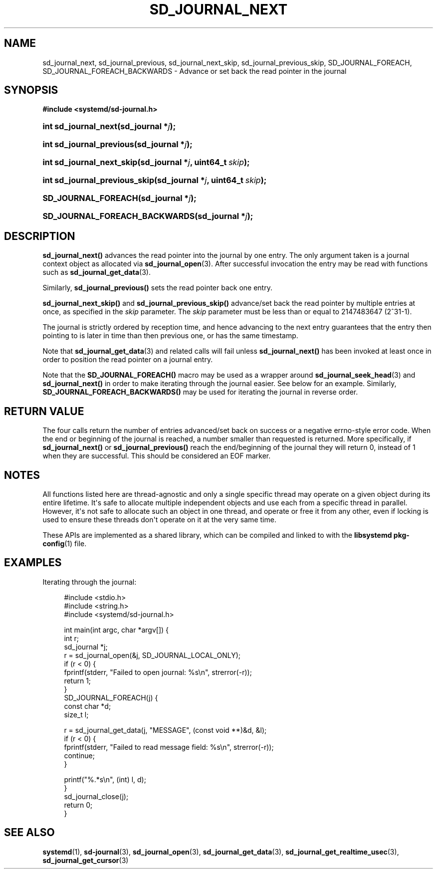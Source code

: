'\" t
.TH "SD_JOURNAL_NEXT" "3" "" "systemd 246" "sd_journal_next"
.\" -----------------------------------------------------------------
.\" * Define some portability stuff
.\" -----------------------------------------------------------------
.\" ~~~~~~~~~~~~~~~~~~~~~~~~~~~~~~~~~~~~~~~~~~~~~~~~~~~~~~~~~~~~~~~~~
.\" http://bugs.debian.org/507673
.\" http://lists.gnu.org/archive/html/groff/2009-02/msg00013.html
.\" ~~~~~~~~~~~~~~~~~~~~~~~~~~~~~~~~~~~~~~~~~~~~~~~~~~~~~~~~~~~~~~~~~
.ie \n(.g .ds Aq \(aq
.el       .ds Aq '
.\" -----------------------------------------------------------------
.\" * set default formatting
.\" -----------------------------------------------------------------
.\" disable hyphenation
.nh
.\" disable justification (adjust text to left margin only)
.ad l
.\" -----------------------------------------------------------------
.\" * MAIN CONTENT STARTS HERE *
.\" -----------------------------------------------------------------
.SH "NAME"
sd_journal_next, sd_journal_previous, sd_journal_next_skip, sd_journal_previous_skip, SD_JOURNAL_FOREACH, SD_JOURNAL_FOREACH_BACKWARDS \- Advance or set back the read pointer in the journal
.SH "SYNOPSIS"
.sp
.ft B
.nf
#include <systemd/sd\-journal\&.h>
.fi
.ft
.HP \w'int\ sd_journal_next('u
.BI "int sd_journal_next(sd_journal\ *" "j" ");"
.HP \w'int\ sd_journal_previous('u
.BI "int sd_journal_previous(sd_journal\ *" "j" ");"
.HP \w'int\ sd_journal_next_skip('u
.BI "int sd_journal_next_skip(sd_journal\ *" "j" ", uint64_t\ " "skip" ");"
.HP \w'int\ sd_journal_previous_skip('u
.BI "int sd_journal_previous_skip(sd_journal\ *" "j" ", uint64_t\ " "skip" ");"
.HP \w'SD_JOURNAL_FOREACH('u
.BI "SD_JOURNAL_FOREACH(sd_journal\ *" "j" ");"
.HP \w'SD_JOURNAL_FOREACH_BACKWARDS('u
.BI "SD_JOURNAL_FOREACH_BACKWARDS(sd_journal\ *" "j" ");"
.SH "DESCRIPTION"
.PP
\fBsd_journal_next()\fR
advances the read pointer into the journal by one entry\&. The only argument taken is a journal context object as allocated via
\fBsd_journal_open\fR(3)\&. After successful invocation the entry may be read with functions such as
\fBsd_journal_get_data\fR(3)\&.
.PP
Similarly,
\fBsd_journal_previous()\fR
sets the read pointer back one entry\&.
.PP
\fBsd_journal_next_skip()\fR
and
\fBsd_journal_previous_skip()\fR
advance/set back the read pointer by multiple entries at once, as specified in the
\fIskip\fR
parameter\&. The
\fIskip\fR
parameter must be less than or equal to 2147483647 (2^31\-1)\&.
.PP
The journal is strictly ordered by reception time, and hence advancing to the next entry guarantees that the entry then pointing to is later in time than then previous one, or has the same timestamp\&.
.PP
Note that
\fBsd_journal_get_data\fR(3)
and related calls will fail unless
\fBsd_journal_next()\fR
has been invoked at least once in order to position the read pointer on a journal entry\&.
.PP
Note that the
\fBSD_JOURNAL_FOREACH()\fR
macro may be used as a wrapper around
\fBsd_journal_seek_head\fR(3)
and
\fBsd_journal_next()\fR
in order to make iterating through the journal easier\&. See below for an example\&. Similarly,
\fBSD_JOURNAL_FOREACH_BACKWARDS()\fR
may be used for iterating the journal in reverse order\&.
.SH "RETURN VALUE"
.PP
The four calls return the number of entries advanced/set back on success or a negative errno\-style error code\&. When the end or beginning of the journal is reached, a number smaller than requested is returned\&. More specifically, if
\fBsd_journal_next()\fR
or
\fBsd_journal_previous()\fR
reach the end/beginning of the journal they will return 0, instead of 1 when they are successful\&. This should be considered an EOF marker\&.
.SH "NOTES"
.PP
All functions listed here are thread\-agnostic and only a single specific thread may operate on a given object during its entire lifetime\&. It\*(Aqs safe to allocate multiple independent objects and use each from a specific thread in parallel\&. However, it\*(Aqs not safe to allocate such an object in one thread, and operate or free it from any other, even if locking is used to ensure these threads don\*(Aqt operate on it at the very same time\&.
.PP
These APIs are implemented as a shared library, which can be compiled and linked to with the
\fBlibsystemd\fR\ \&\fBpkg-config\fR(1)
file\&.
.SH "EXAMPLES"
.PP
Iterating through the journal:
.sp
.if n \{\
.RS 4
.\}
.nf
#include <stdio\&.h>
#include <string\&.h>
#include <systemd/sd\-journal\&.h>

int main(int argc, char *argv[]) {
  int r;
  sd_journal *j;
  r = sd_journal_open(&j, SD_JOURNAL_LOCAL_ONLY);
  if (r < 0) {
    fprintf(stderr, "Failed to open journal: %s\en", strerror(\-r));
    return 1;
  }
  SD_JOURNAL_FOREACH(j) {
    const char *d;
    size_t l;

    r = sd_journal_get_data(j, "MESSAGE", (const void **)&d, &l);
    if (r < 0) {
      fprintf(stderr, "Failed to read message field: %s\en", strerror(\-r));
      continue;
    }

    printf("%\&.*s\en", (int) l, d);
  }
  sd_journal_close(j);
  return 0;
}
.fi
.if n \{\
.RE
.\}
.SH "SEE ALSO"
.PP
\fBsystemd\fR(1),
\fBsd-journal\fR(3),
\fBsd_journal_open\fR(3),
\fBsd_journal_get_data\fR(3),
\fBsd_journal_get_realtime_usec\fR(3),
\fBsd_journal_get_cursor\fR(3)
